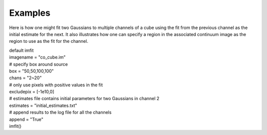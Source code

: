 Examples
========

.. container:: section
   :name: content-core

   .. container::
      :name: parent-fieldname-text

      Here is how one might fit two Gaussians to multiple channels of a
      cube using the fit from the previous channel as the initial
      estimate for the next. It also illustrates how one can specify a
      region in the associated continuum image as the region to use as
      the fit for the channel.

      .. container::

         .. container:: casa-input-box

            | default imfit
            | imagename = "co_cube.im"

            | # specify box around source
            | box = "50,50,100,100"
            | chans = "2~20"
            | # only use pixels with positive values in the fit
            | excludepix = [-1e10,0]
            | # estimates file contains initial parameters for two
              Gaussians in channel 2
            | estimates = "initial_estimates.txt"
            | # append results to the log file for all the channels
            | append = "True"
            | imfit()

.. container:: section
   :name: viewlet-below-content-body
